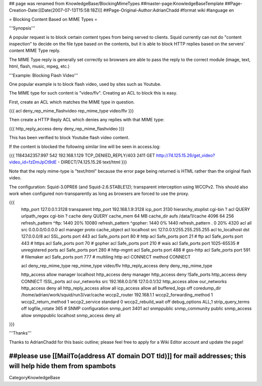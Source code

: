 ## page was renamed from KnowledgeBase/BlockingMimeTypes
##master-page:KnowledgeBaseTemplate
##Page-Creation-Date:[[Date(2007-07-13T15:58:18Z)]]
##Page-Original-Author:AdrianChadd
#format wiki
#language en

= Blocking Content Based on MIME Types =

'''Synopsis'''

A popular request is to block certain content types from being served to clients. Squid currently can not do "content inspection" to decide on the file type based on the contents, but it is able to block HTTP replies based on the servers' content MIME Type reply.

The MIME Type reply is generally set correctly so browsers are able to pass the reply to the correct module (image, text, html, flash, music, mpeg, etc.)

'''Example: Blocking Flash Video'''

One popular example is to block flash video, used by sites such as Youtube.

The MIME type for such content is "video/flv". Creating an ACL to block this is easy.

First, create an ACL which matches the MIME type in question.

{{{ 
acl deny_rep_mime_flashvideo rep_mime_type video/flv
}}}

Then create a HTTP Reply ACL which denies any replies with that MIME type:

{{{
http_reply_access deny deny_rep_mime_flashvideo
}}}

This has been verified to block Youtube flash video content.

If the content is blocked the following similar line will be seen in access.log:

{{{
1184342357.997    542 192.168.1.129 TCP_DENIED_REPLY/403 2411 GET http://74.125.15.26/get_video?video_id=fzDmJpCt9dE - DIRECT/74.125.15.26 text/html
}}}

Note that the reply mime-type is "text/html" because the error page being returned is HTML rather than the original flash video.

The configuration: Squid-3.0PRE6 (and Squid-2.6.STABLE12); transparent interception using WCCPv2. This should also work when configured non-transparently as long as browsers are forced to use the proxy.

{{{
 http_port 127.0.0.1:3128 transparent
 http_port 192.168.1.9:3128
 icp_port 3130
 hierarchy_stoplist cgi-bin ?
 acl QUERY urlpath_regex cgi-bin \?
 cache deny QUERY
 cache_mem 64 MB
 cache_dir aufs /data/1/cache 4096 64 256
 refresh_pattern ^ftp:           1440    20%     10080
 refresh_pattern ^gopher:        1440    0%      1440
 refresh_pattern .               0       20%     4320
 acl all src 0.0.0.0/0.0.0.0
 acl manager proto cache_object
 acl localhost src 127.0.0.1/255.255.255.255
 acl to_localhost dst 127.0.0.0/8
 acl SSL_ports port 443
 acl Safe_ports port 80          # http
 acl Safe_ports port 21          # ftp
 acl Safe_ports port 443         # https
 acl Safe_ports port 70          # gopher
 acl Safe_ports port 210         # wais
 acl Safe_ports port 1025-65535  # unregistered ports
 acl Safe_ports port 280         # http-mgmt
 acl Safe_ports port 488         # gss-http
 acl Safe_ports port 591         # filemaker
 acl Safe_ports port 777         # multiling http
 acl CONNECT method CONNECT
 
 acl deny_rep_mime_type rep_mime_type video/flv
 http_reply_access deny deny_rep_mime_type

 http_access allow manager localhost
 http_access deny manager
 http_access deny !Safe_ports
 http_access deny CONNECT !SSL_ports
 acl our_networks src 192.168.0.0/16 127.0.0.1/32
 http_access allow our_networks
 http_access deny all
 http_reply_access allow all
 icp_access allow all
 buffered_logs off
 coredump_dir /home/adrian/work/squid/run3/var/cache
 wccp2_router 192.168.1.1
 wccp2_forwarding_method 1
 wccp2_return_method 1
 wccp2_service standard 0
 wccp2_rebuild_wait off
 debug_options ALL,1
 strip_query_terms off
 logfile_rotate 365
 # SNMP configuration
 snmp_port 3401
 acl snmppublic snmp_community public
 snmp_access allow snmppublic localhost
 snmp_access deny all
}}}





'''Thanks'''

Thanks to AdrianChadd for this basic outline; please feel free to apply for a Wiki Editor account and update the page!

##please use [[MailTo(address AT domain DOT tld)]] for mail addresses; this will help hide them from spambots
----
CategoryKnowledgeBase

